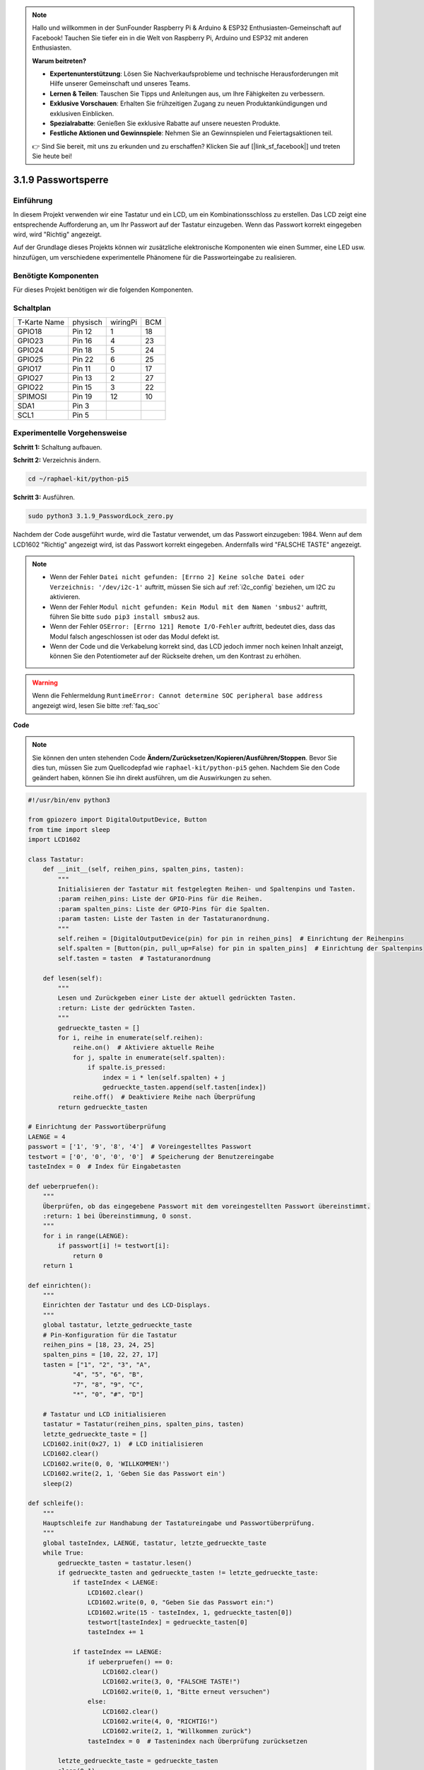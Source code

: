 .. note::

    Hallo und willkommen in der SunFounder Raspberry Pi & Arduino & ESP32 Enthusiasten-Gemeinschaft auf Facebook! Tauchen Sie tiefer ein in die Welt von Raspberry Pi, Arduino und ESP32 mit anderen Enthusiasten.

    **Warum beitreten?**

    - **Expertenunterstützung**: Lösen Sie Nachverkaufsprobleme und technische Herausforderungen mit Hilfe unserer Gemeinschaft und unseres Teams.
    - **Lernen & Teilen**: Tauschen Sie Tipps und Anleitungen aus, um Ihre Fähigkeiten zu verbessern.
    - **Exklusive Vorschauen**: Erhalten Sie frühzeitigen Zugang zu neuen Produktankündigungen und exklusiven Einblicken.
    - **Spezialrabatte**: Genießen Sie exklusive Rabatte auf unsere neuesten Produkte.
    - **Festliche Aktionen und Gewinnspiele**: Nehmen Sie an Gewinnspielen und Feiertagsaktionen teil.

    👉 Sind Sie bereit, mit uns zu erkunden und zu erschaffen? Klicken Sie auf [|link_sf_facebook|] und treten Sie heute bei!

.. _py_pi5_password_lock:

3.1.9 Passwortsperre
================================

Einführung
-------------

In diesem Projekt verwenden wir eine Tastatur und ein LCD, um ein Kombinationsschloss zu erstellen. Das LCD zeigt eine entsprechende Aufforderung an, um Ihr Passwort auf der Tastatur einzugeben. Wenn das Passwort korrekt eingegeben wird, wird "Richtig" angezeigt.

Auf der Grundlage dieses Projekts können wir zusätzliche elektronische Komponenten wie einen Summer, eine LED usw. hinzufügen, um verschiedene experimentelle Phänomene für die Passworteingabe zu realisieren.

Benötigte Komponenten
------------------------------

Für dieses Projekt benötigen wir die folgenden Komponenten.

.. image:: ../python_pi5/img/4.1.14_password_lock_list.png
    :width: 800
    :align: center

Schaltplan
------------------

============ ======== ======== ===
T-Karte Name physisch wiringPi BCM
GPIO18       Pin 12   1        18
GPIO23       Pin 16   4        23
GPIO24       Pin 18   5        24
GPIO25       Pin 22   6        25
GPIO17       Pin 11   0        17
GPIO27       Pin 13   2        27
GPIO22       Pin 15   3        22
SPIMOSI      Pin 19   12       10
SDA1         Pin 3             
SCL1         Pin 5             
============ ======== ======== ===

.. image:: ../python_pi5/img/4.1.14_password_lock_schematic.png
   :align: center

Experimentelle Vorgehensweise
----------------------------------------------------

**Schritt 1:** Schaltung aufbauen.

.. image:: ../python_pi5/img/4.1.14_password_lock_circuit.png

**Schritt 2:** Verzeichnis ändern.

.. raw:: html

   <run></run>

.. code-block:: 

    cd ~/raphael-kit/python-pi5

**Schritt 3:** Ausführen.

.. raw:: html

   <run></run>

.. code-block:: 

    sudo python3 3.1.9_PasswordLock_zero.py

Nachdem der Code ausgeführt wurde, wird die Tastatur verwendet, um das Passwort einzugeben: 1984. Wenn auf dem LCD1602 "Richtig" angezeigt wird, ist das Passwort korrekt eingegeben. Andernfalls wird "FALSCHE TASTE" angezeigt.

.. note::

    * Wenn der Fehler ``Datei nicht gefunden: [Errno 2] Keine solche Datei oder Verzeichnis: '/dev/i2c-1'`` auftritt, müssen Sie sich auf :ref:`i2c_config` beziehen, um I2C zu aktivieren.
    * Wenn der Fehler ``Modul nicht gefunden: Kein Modul mit dem Namen 'smbus2'`` auftritt, führen Sie bitte ``sudo pip3 install smbus2`` aus.
    * Wenn der Fehler ``OSError: [Errno 121] Remote I/O-Fehler`` auftritt, bedeutet dies, dass das Modul falsch angeschlossen ist oder das Modul defekt ist.
    * Wenn der Code und die Verkabelung korrekt sind, das LCD jedoch immer noch keinen Inhalt anzeigt, können Sie den Potentiometer auf der Rückseite drehen, um den Kontrast zu erhöhen.


.. warning::

    Wenn die Fehlermeldung ``RuntimeError: Cannot determine SOC peripheral base address`` angezeigt wird, lesen Sie bitte :ref:`faq_soc`

**Code**

.. note::
    Sie können den unten stehenden Code **Ändern/Zurücksetzen/Kopieren/Ausführen/Stoppen**. Bevor Sie dies tun, müssen Sie zum Quellcodepfad wie ``raphael-kit/python-pi5`` gehen. Nachdem Sie den Code geändert haben, können Sie ihn direkt ausführen, um die Auswirkungen zu sehen.

.. raw:: html

    <run></run>

.. code-block:: python

   #!/usr/bin/env python3

   from gpiozero import DigitalOutputDevice, Button
   from time import sleep
   import LCD1602

   class Tastatur:
       def __init__(self, reihen_pins, spalten_pins, tasten):
           """
           Initialisieren der Tastatur mit festgelegten Reihen- und Spaltenpins und Tasten.
           :param reihen_pins: Liste der GPIO-Pins für die Reihen.
           :param spalten_pins: Liste der GPIO-Pins für die Spalten.
           :param tasten: Liste der Tasten in der Tastaturanordnung.
           """
           self.reihen = [DigitalOutputDevice(pin) for pin in reihen_pins]  # Einrichtung der Reihenpins
           self.spalten = [Button(pin, pull_up=False) for pin in spalten_pins]  # Einrichtung der Spaltenpins
           self.tasten = tasten  # Tastaturanordnung

       def lesen(self):
           """
           Lesen und Zurückgeben einer Liste der aktuell gedrückten Tasten.
           :return: Liste der gedrückten Tasten.
           """
           gedrueckte_tasten = []
           for i, reihe in enumerate(self.reihen):
               reihe.on()  # Aktiviere aktuelle Reihe
               for j, spalte in enumerate(self.spalten):
                   if spalte.is_pressed:
                       index = i * len(self.spalten) + j
                       gedrueckte_tasten.append(self.tasten[index])
               reihe.off()  # Deaktiviere Reihe nach Überprüfung
           return gedrueckte_tasten

   # Einrichtung der Passwortüberprüfung
   LAENGE = 4
   passwort = ['1', '9', '8', '4']  # Voreingestelltes Passwort
   testwort = ['0', '0', '0', '0']  # Speicherung der Benutzereingabe
   tasteIndex = 0  # Index für Eingabetasten

   def ueberpruefen():
       """
       Überprüfen, ob das eingegebene Passwort mit dem voreingestellten Passwort übereinstimmt.
       :return: 1 bei Übereinstimmung, 0 sonst.
       """
       for i in range(LAENGE):
           if passwort[i] != testwort[i]:
               return 0
       return 1

   def einrichten():
       """
       Einrichten der Tastatur und des LCD-Displays.
       """
       global tastatur, letzte_gedrueckte_taste
       # Pin-Konfiguration für die Tastatur
       reihen_pins = [18, 23, 24, 25]
       spalten_pins = [10, 22, 27, 17]
       tasten = ["1", "2", "3", "A",
               "4", "5", "6", "B",
               "7", "8", "9", "C",
               "*", "0", "#", "D"]

       # Tastatur und LCD initialisieren
       tastatur = Tastatur(reihen_pins, spalten_pins, tasten)
       letzte_gedrueckte_taste = []
       LCD1602.init(0x27, 1)  # LCD initialisieren
       LCD1602.clear()
       LCD1602.write(0, 0, 'WILLKOMMEN!')
       LCD1602.write(2, 1, 'Geben Sie das Passwort ein')
       sleep(2)

   def schleife():
       """
       Hauptschleife zur Handhabung der Tastatureingabe und Passwortüberprüfung.
       """
       global tasteIndex, LAENGE, tastatur, letzte_gedrueckte_taste
       while True:
           gedrueckte_tasten = tastatur.lesen()
           if gedrueckte_tasten and gedrueckte_tasten != letzte_gedrueckte_taste:
               if tasteIndex < LAENGE:
                   LCD1602.clear()
                   LCD1602.write(0, 0, "Geben Sie das Passwort ein:")
                   LCD1602.write(15 - tasteIndex, 1, gedrueckte_tasten[0])
                   testwort[tasteIndex] = gedrueckte_tasten[0]
                   tasteIndex += 1

               if tasteIndex == LAENGE:
                   if ueberpruefen() == 0:
                       LCD1602.clear()
                       LCD1602.write(3, 0, "FALSCHE TASTE!")
                       LCD1602.write(0, 1, "Bitte erneut versuchen")
                   else:
                       LCD1602.clear()
                       LCD1602.write(4, 0, "RICHTIG!")
                       LCD1602.write(2, 1, "Willkommen zurück")
                   tasteIndex = 0  # Tastenindex nach Überprüfung zurücksetzen

           letzte_gedrueckte_taste = gedrueckte_tasten
           sleep(0.1)

   try:
       einrichten()
       schleife()
   except KeyboardInterrupt:
       LCD1602.clear()  # LCD-Anzeige bei Unterbrechung löschen


**Code-Erklärung**

#. Das Skript importiert Klassen zur Verwaltung digitaler Ausgabegeräte und Tasten aus der Bibliothek gpiozero. Es importiert auch die sleep-Funktion aus dem time-Modul, um Verzögerungen in der Ausführung des Skripts zu ermöglichen. Darüber hinaus wird die Bibliothek LCD1602 importiert, um das LCD1602-Display zu steuern.

   .. code-block:: python

       #!/usr/bin/env python3
       from gpiozero import DigitalOutputDevice, Button
       from time import sleep
       import LCD1602

#. Definiert eine benutzerdefinierte Klasse zur Verwaltung der Tastatur. Sie initialisiert die Tastatur mit den angegebenen Reihen- und Spaltenpins und bietet eine Methode ``lesen``, um gedrückte Tasten zu erkennen.

   .. code-block:: python

       class Tastatur:
           def __init__(self, reihen_pins, spalten_pins, tasten):
               """
               Initialisieren der Tastatur mit festgelegten Reihen- und Spaltenpins und Tasten.
               :param reihen_pins: Liste der GPIO-Pins für die Reihen.
               :param spalten_pins: Liste der GPIO-Pins für die Spalten.
               :param tasten: Liste der Tasten in der Tastaturanordnung.
               """
               self.reihen = [DigitalOutputDevice(pin) for pin in reihen_pins]  # Einrichtung der Reihenpins
               self.spalten = [Button(pin, pull_up=False) for pin in spalten_pins]  # Einrichtung der Spaltenpins
               self.tasten = tasten  # Tastaturanordnung

           def lesen(self):
               """
               Lesen und Zurückgeben einer Liste der aktuell gedrückten Tasten.
               :return: Liste der gedrückten Tasten.
               """
               gedrueckte_tasten = []
               for i, reihe in enumerate(self.reihen):
                   reihe.on()  # Aktiviere aktuelle Reihe
                   for j, spalte in enumerate(self.spalten):
                       if spalte.is_pressed:
                           index = i * len(self.spalten) + j
                           gedrueckte_tasten.append(self.tasten[index])
                   reihe.off()  # Deaktiviere Reihe nach Überprüfung
               return gedrueckte_tasten

#. Richten Sie das Passwortüberprüfungssystem ein. ``LAENGE`` definiert die Länge des Passworts. ``passwort`` ist das voreingestellte richtige Passwort, während ``testwort`` verwendet wird, um die Eingabe des Benutzers zu speichern. ``tasteIndex`` verfolgt die aktuelle Position in der Benutzereingabe.

   .. code-block:: python

       # Einrichtung der Passwortüberprüfung
       LAENGE = 4
       passwort = ['1', '9', '8', '4']  # Voreingestelltes Passwort
       testwort = ['0', '0', '0', '0']  # Speicherung der Benutzereingabe
       tasteIndex = 0  # Index für Eingabetasten

#. Funktion zum Vergleichen des eingegebenen Passworts (``testwort``) mit dem voreingestellten Passwort (``passwort``) und zur Rückgabe des Ergebnisses.

   .. code-block:: python

       def ueberpruefen():
           """
           Überprüfen, ob das eingegebene Passwort mit dem voreingestellten Passwort übereinstimmt.
           :return: 1 bei Übereinstimmung, 0 sonst.
           """
           for i in range(LAENGE):
               if passwort[i] != testwort[i]:
                   return 0
           return 1

#. Initialisiert die Tastatur und das LCD-Display. Zeigt eine Begrüßungsnachricht und Anweisungen zum Eingeben des Passworts an.

   .. code-block:: python

       def einrichten():
           """
           Einrichten der Tastatur und des LCD-Displays.
           """
           global tastatur, letzte_gedrueckte_taste
           # Pin-Konfiguration für die Tastatur
           reihen_pins = [18, 23, 24, 25]
           spalten_pins = [10, 22, 27, 17]
           tasten = ["1", "2", "3", "A",
                   "4", "5", "6", "B",
                   "7", "8", "9", "C",
                   "*", "0", "#", "D"]

           # Tastatur und LCD initialisieren
           tastatur = Tastatur(reihen_pins, spalten_pins, tasten)
           letzte_gedrueckte_taste = []
           LCD1602.init(0x27, 1)  # LCD initialisieren
           LCD1602.clear()
           LCD1602.write(0, 0, 'WILLKOMMEN!')
           LCD1602.write(2, 1, 'Geben Sie das Passwort ein')
           sleep(2)

#. Die Hauptschleife zur Handhabung der Tastatureingabe und der Passwortüberprüfung. Sie aktualisiert das LCD-Display basierend auf dem eingegebenen Passwort und gibt Rückmeldung, ob das Passwort korrekt oder inkorrekt ist.

   .. code-block:: python

       def schleife():
           """
           Hauptschleife zur Handhabung der Tastatureingabe und Passwortüberprüfung.
           """
           global tasteIndex, LAENGE, tastatur, letzte_gedrueckte_taste
           while True:
               gedrueckte_tasten = tastatur.lesen()
               if gedrueckte_tasten and gedrueckte_tasten != letzte_gedrueckte_taste:
                   if tasteIndex < LAENGE:
                       LCD1602.clear()
                       LCD1602.write(0, 0, "Geben Sie das Passwort ein:")
                       LCD1602.write(15 - tasteIndex, 1, gedrueckte_tasten[0])
                       testwort[tasteIndex] = gedrueckte_tasten[0]
                       tasteIndex += 1

                   if tasteIndex == LAENGE:
                       if ueberpruefen() == 0:
                           LCD1602.clear()
                           LCD1602.write(3, 0, "FALSCHE TASTE!")
                           LCD1602.write(0, 1, "Bitte erneut versuchen")
                       else:
                           LCD1602.clear()
                           LCD1602.write(4, 0, "RICHTIG!")
                           LCD1602.write(2, 1, "Willkommen zurück")
                       tasteIndex = 0  # Tastenindex nach Überprüfung zurücksetzen

               letzte_gedrueckte_taste = gedrueckte_tasten
               sleep(0.1)

#. Führt die Einrichtung aus und tritt in die Hauptschleife ein. Ermöglicht ein sauberes Beenden des Programms mit einer Tastaturunterbrechung (Strg+C) und löscht das LCD-Display.

   .. code-block:: python

       try:
           einrichten()
           schleife()
       except KeyboardInterrupt:
           LCD1602.clear()  # LCD-Anzeige bei Unterbrechung löschen
